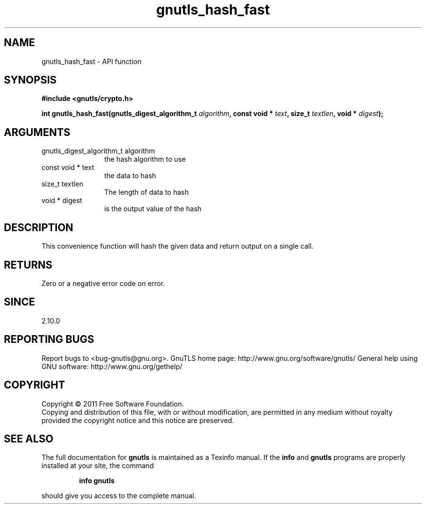 .\" DO NOT MODIFY THIS FILE!  It was generated by gdoc.
.TH "gnutls_hash_fast" 3 "3.0.8" "gnutls" "gnutls"
.SH NAME
gnutls_hash_fast \- API function
.SH SYNOPSIS
.B #include <gnutls/crypto.h>
.sp
.BI "int gnutls_hash_fast(gnutls_digest_algorithm_t " algorithm ", const void * " text ", size_t " textlen ", void * " digest ");"
.SH ARGUMENTS
.IP "gnutls_digest_algorithm_t algorithm" 12
the hash algorithm to use
.IP "const void * text" 12
the data to hash
.IP "size_t textlen" 12
The length of data to hash
.IP "void * digest" 12
is the output value of the hash
.SH " DESCRIPTION"
This convenience function will hash the given data and return output
on a single call.
.SH " RETURNS"
Zero or a negative error code on error.
.SH " SINCE"
2.10.0
.SH "REPORTING BUGS"
Report bugs to <bug-gnutls@gnu.org>.
GnuTLS home page: http://www.gnu.org/software/gnutls/
General help using GNU software: http://www.gnu.org/gethelp/
.SH COPYRIGHT
Copyright \(co 2011 Free Software Foundation.
.br
Copying and distribution of this file, with or without modification,
are permitted in any medium without royalty provided the copyright
notice and this notice are preserved.
.SH "SEE ALSO"
The full documentation for
.B gnutls
is maintained as a Texinfo manual.  If the
.B info
and
.B gnutls
programs are properly installed at your site, the command
.IP
.B info gnutls
.PP
should give you access to the complete manual.

